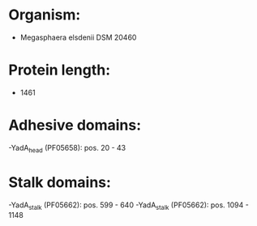 * Organism:
- Megasphaera elsdenii DSM 20460
* Protein length:
- 1461
* Adhesive domains:
-YadA_head (PF05658): pos. 20 - 43
* Stalk domains:
-YadA_stalk (PF05662): pos. 599 - 640
-YadA_stalk (PF05662): pos. 1094 - 1148

